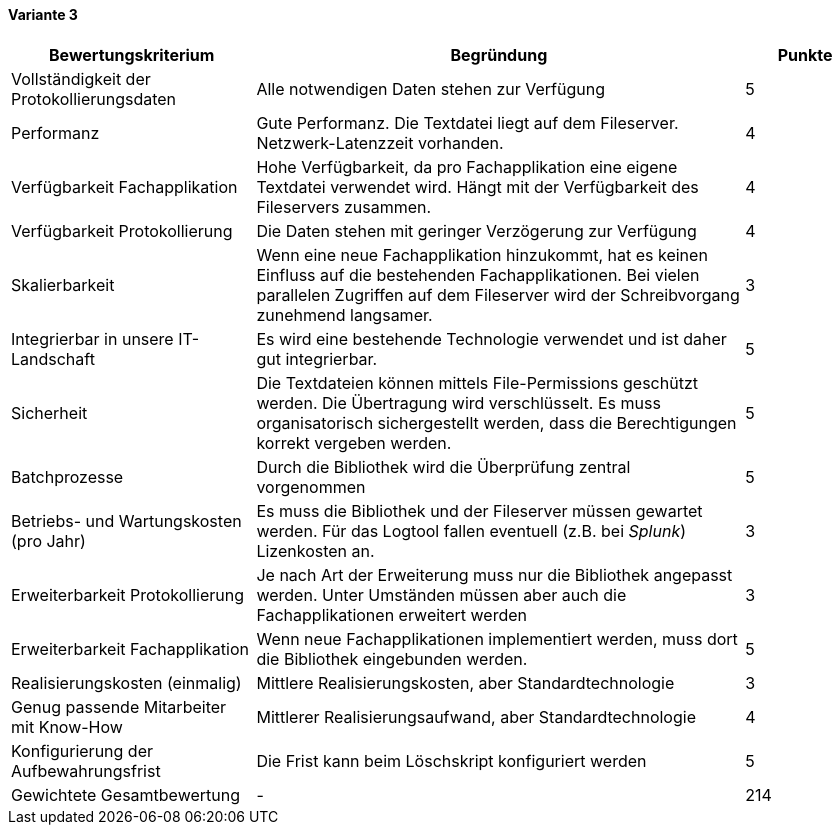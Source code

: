 
==== Variante 3

[cols="2,4,1"]
|===
| Bewertungskriterium | Begründung | Punkte

| Vollständigkeit der Protokollierungsdaten
| Alle notwendigen Daten stehen zur Verfügung
| 5

| Performanz
| Gute Performanz. Die Textdatei liegt auf dem Fileserver. Netzwerk-Latenzzeit vorhanden.
| 4

| Verfügbarkeit Fachapplikation
| Hohe Verfügbarkeit, da pro Fachapplikation eine eigene Textdatei verwendet wird.
Hängt mit der Verfügbarkeit des Fileservers zusammen.
| 4

| Verfügbarkeit Protokollierung
| Die Daten stehen mit geringer Verzögerung zur Verfügung
| 4

| Skalierbarkeit
| Wenn eine neue Fachapplikation hinzukommt, hat es keinen Einfluss auf die bestehenden Fachapplikationen.
Bei vielen parallelen Zugriffen auf dem Fileserver wird der Schreibvorgang zunehmend langsamer.
| 3

| Integrierbar in unsere IT-Landschaft
| Es wird eine bestehende Technologie verwendet und ist daher gut integrierbar.
| 5

| Sicherheit
| Die Textdateien können mittels File-Permissions geschützt werden. Die Übertragung wird verschlüsselt.
Es muss organisatorisch sichergestellt werden, dass die Berechtigungen korrekt vergeben werden.
| 5


| Batchprozesse
| Durch die Bibliothek wird die Überprüfung zentral vorgenommen
| 5

| Betriebs- und Wartungskosten (pro Jahr)
| Es muss die Bibliothek und der Fileserver müssen gewartet werden. Für das Logtool fallen eventuell (z.B. bei _Splunk_) Lizenkosten an.
| 3

| Erweiterbarkeit Protokollierung
| Je nach Art der Erweiterung muss nur die Bibliothek angepasst werden.
Unter Umständen müssen aber auch die Fachapplikationen erweitert werden
| 3

| Erweiterbarkeit Fachapplikation
| Wenn neue Fachapplikationen implementiert werden, muss dort die Bibliothek eingebunden werden.
| 5

| Realisierungskosten (einmalig)
| Mittlere Realisierungskosten, aber Standardtechnologie
| 3

| Genug passende Mitarbeiter mit Know-How
| Mittlerer Realisierungsaufwand, aber Standardtechnologie
| 4

| Konfigurierung der Aufbewahrungsfrist
| Die Frist kann beim Löschskript konfiguriert werden
| 5


| Gewichtete Gesamtbewertung
| -
| 214

|===
